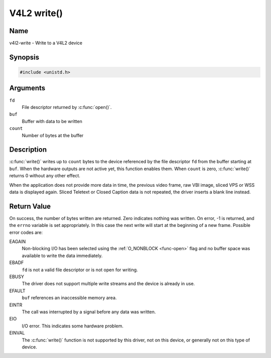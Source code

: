 .. SPDX-License-Identifier: GFDL-1.1-no-invariants-or-later
.. c:namespace:: V4L

.. _func-write:

************
V4L2 write()
************

Name
====

v4l2-write - Write to a V4L2 device

Synopsis
========

.. code-block:: c

    #include <unistd.h>

.. c:function:: ssize_t write( int fd, void *buf, size_t count )

Arguments
=========

``fd``
    File descriptor returned by :c:func:`open()`.

``buf``
     Buffer with data to be written

``count``
    Number of bytes at the buffer

Description
===========

:c:func:`write()` writes up to ``count`` bytes to the device
referenced by the file descriptor ``fd`` from the buffer starting at
``buf``. When the hardware outputs are not active yet, this function
enables them. When ``count`` is zero, :c:func:`write()` returns 0
without any other effect.

When the application does not provide more data in time, the previous
video frame, raw VBI image, sliced VPS or WSS data is displayed again.
Sliced Teletext or Closed Caption data is not repeated, the driver
inserts a blank line instead.

Return Value
============

On success, the number of bytes written are returned. Zero indicates
nothing was written. On error, -1 is returned, and the ``errno``
variable is set appropriately. In this case the next write will start at
the beginning of a new frame. Possible error codes are:

EAGAIN
    Non-blocking I/O has been selected using the
    :ref:`O_NONBLOCK <func-open>` flag and no buffer space was
    available to write the data immediately.

EBADF
    ``fd`` is not a valid file descriptor or is not open for writing.

EBUSY
    The driver does not support multiple write streams and the device is
    already in use.

EFAULT
    ``buf`` references an inaccessible memory area.

EINTR
    The call was interrupted by a signal before any data was written.

EIO
    I/O error. This indicates some hardware problem.

EINVAL
    The :c:func:`write()` function is not supported by this driver,
    not on this device, or generally not on this type of device.
